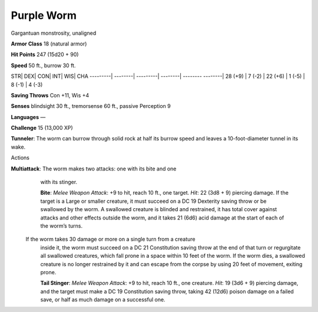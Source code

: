 Purple Worm  
-------------------------------------------------------------


Gargantuan monstrosity, unaligned

**Armor Class** 18 (natural armor)

**Hit Points** 247 (15d20 + 90)

**Speed** 50 ft., burrow 30 ft.

STR\| DEX\| CON\| INT\| WIS\| CHA ---------\| --------\| ---------\|
--------\| -------- --------\| 28 (+9) \| 7 (-2) \| 22 (+6) \| 1 (-5) \|
8 (-1) \| 4 (-3)

**Saving Throws** Con +11, Wis +4

**Senses** blindsight 30 ft., tremorsense 60 ft., passive Perception 9

**Languages** —

**Challenge** 15 (13,000 XP)

**Tunneler**: The worm can burrow through solid rock at half its burrow
speed and leaves a 10-foot-diameter tunnel in its wake.

Actions

**Multiattack**: The worm makes two attacks: one with its bite and one
  with its stinger. 
  
  **Bite**: *Melee Weapon Attack*: +9 to hit, reach 10
  ft., one target. *Hit*: 22 (3d8 + 9) piercing damage. If the target is
  a Large or smaller creature, it must succeed on a DC 19 Dexterity
  saving throw or be swallowed by the worm. A swallowed creature is
  blinded and restrained, it has total cover against attacks and other
  effects outside the worm, and it takes 21 (6d6) acid damage at the
  start of each of the worm’s turns.
  
 If the worm takes 30 damage or more on a single turn from a creature
  inside it, the worm must succeed on a DC 21 Constitution saving throw
  at the end of that turn or regurgitate all swallowed creatures, which
  fall prone in a space within 10 feet of the worm. If the worm dies, a
  swallowed creature is no longer restrained by it and can escape from
  the corpse by using 20 feet of movement, exiting prone. 
  
  **Tail Stinger**: *Melee Weapon Attack*: +9 to hit, reach 10 ft., one
  creature. *Hit*: 19 (3d6 + 9) piercing damage, and the target must
  make a DC 19 Constitution saving throw, taking 42 (12d6) poison damage
  on a failed save, or half as much damage on a successful one.
